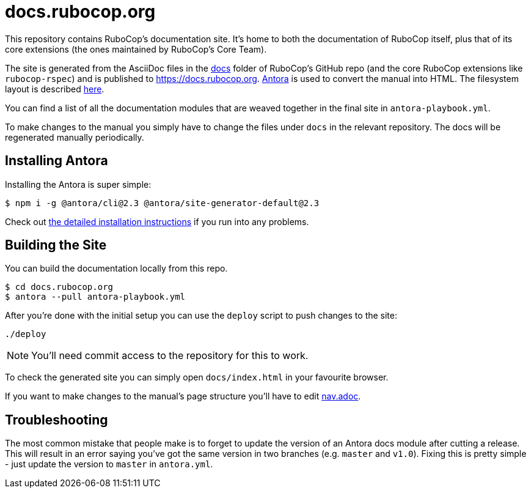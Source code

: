 = docs.rubocop.org

This repository contains RuboCop's documentation site. It's home to both
the documentation of RuboCop itself, plus that of its core extensions (the ones
maintained by RuboCop's Core Team).

The site is generated from the AsciiDoc files in the
link:https://github.com/rubocop-hq/rubocop/tree/master/docs[docs] folder of
RuboCop's GitHub repo (and the core RuboCop extensions like `rubocop-rspec`) and
is published to https://docs.rubocop.org.  link:https://antora.org[Antora] is
used to convert the manual into HTML.  The filesystem layout is described
https://docs.antora.org/antora/2.3/standard-directories/[here].

You can find a list of all the documentation modules that are weaved together in the
final site in `antora-playbook.yml`.

To make changes to the manual you simply have to change the files under `docs` in the relevant
repository.
The docs will be regenerated manually periodically.

== Installing Antora

Installing the Antora is super simple:

[source]
----
$ npm i -g @antora/cli@2.3 @antora/site-generator-default@2.3
----

Check out https://docs.antora.org/antora/2.3/install/install-antora/[the detailed installation instructions]
if you run into any problems.

== Building the Site

You can build the documentation locally from this repo.

[source]
----
$ cd docs.rubocop.org
$ antora --pull antora-playbook.yml
----

After you're done with the initial setup you can use the `deploy` script to push changes to the site:

[source]
----
./deploy
----

NOTE: You'll need commit access to the repository for this to work.

To check the generated site you can simply open `docs/index.html` in your favourite browser.

If you want to make changes to the manual's page structure you'll have to edit
link:https://github.com/rubocop-hq/rubocop/blob/master/doc/modules/ROOT/nav.adoc[nav.adoc].

== Troubleshooting

The most common mistake that people make is to forget to update the version of an Antora docs module
after cutting a release. This will result in an error saying you've got the same version in two branches (e.g. `master`
and `v1.0`). Fixing this is pretty simple - just update the version to `master` in `antora.yml`.
